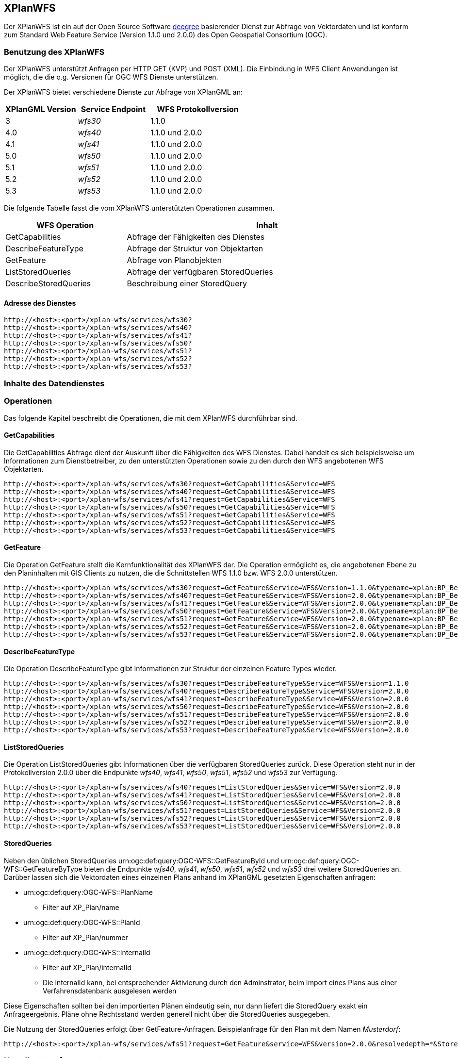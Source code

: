 [[xplanwfs]]
== XPlanWFS

Der XPlanWFS ist ein auf der Open Source Software http://www.deegree.org[deegree] basierender Dienst zur Abfrage von Vektordaten und ist konform zum Standard Web Feature Service (Version 1.1.0 und 2.0.0) des Open Geospatial Consortium (OGC).

[[xplanwfs-benutzung-des-xplanwfs]]
=== Benutzung des XPlanWFS

Der XPlanWFS unterstützt Anfragen per HTTP GET (KVP) und POST (XML). Die Einbindung in WFS Client Anwendungen ist möglich, die die o.g. Versionen für OGC WFS Dienste unterstützen.

Der XPlanWFS bietet verschiedene Dienste zur Abfrage von XPlanGML an:

[width="100%",cols="30%,30%,40%",options="header"]
|===
| XPlanGML Version
| Service Endpoint
| WFS Protokollversion
| 3
| _wfs30_
| 1.1.0
| 4.0
| _wfs40_
| 1.1.0 und 2.0.0
| 4.1
| _wfs41_
| 1.1.0 und 2.0.0
| 5.0
| _wfs50_
| 1.1.0 und 2.0.0
| 5.1
| _wfs51_
| 1.1.0 und 2.0.0
| 5.2
| _wfs52_
| 1.1.0 und 2.0.0
| 5.3
| _wfs53_
| 1.1.0 und 2.0.0
|===

Die folgende Tabelle fasst die vom XPlanWFS unterstützten Operationen zusammen.

[width="97%",cols="30%,70%",options="header",]
|=========================================================
|WFS Operation |Inhalt
|GetCapabilities |Abfrage der Fähigkeiten des Dienstes
|DescribeFeatureType |Abfrage der Struktur von Objektarten
|GetFeature |Abfrage von Planobjekten
|ListStoredQueries |Abfrage der verfügbaren StoredQueries
|DescribeStoredQueries |Beschreibung einer StoredQuery
|=========================================================

[[xplanwfs-adresse-des-dienstes]]
==== Adresse des Dienstes

----
http://<host>:<port>/xplan-wfs/services/wfs30?
http://<host>:<port>/xplan-wfs/services/wfs40?
http://<host>:<port>/xplan-wfs/services/wfs41?
http://<host>:<port>/xplan-wfs/services/wfs50?
http://<host>:<port>/xplan-wfs/services/wfs51?
http://<host>:<port>/xplan-wfs/services/wfs52?
http://<host>:<port>/xplan-wfs/services/wfs53?
----

[[xplanwfs-inhalte-des-datendienstes]]
=== Inhalte des Datendienstes

[[xplanwfs-operationen]]
=== Operationen

Das folgende Kapitel beschreibt die Operationen, die mit dem XPlanWFS
durchführbar sind.

[[xplanwfs-getcapabilities]]
==== GetCapabilities

Die GetCapabilities Abfrage dient der Auskunft über die Fähigkeiten des
WFS Dienstes. Dabei handelt es sich beispielsweise um Informationen zum
Dienstbetreiber, zu den unterstützten Operationen sowie zu den durch den
WFS angebotenen WFS Objektarten.

----
http://<host>:<port>/xplan-wfs/services/wfs30?request=GetCapabilities&Service=WFS
http://<host>:<port>/xplan-wfs/services/wfs40?request=GetCapabilities&Service=WFS
http://<host>:<port>/xplan-wfs/services/wfs41?request=GetCapabilities&Service=WFS
http://<host>:<port>/xplan-wfs/services/wfs50?request=GetCapabilities&Service=WFS
http://<host>:<port>/xplan-wfs/services/wfs51?request=GetCapabilities&Service=WFS
http://<host>:<port>/xplan-wfs/services/wfs52?request=GetCapabilities&Service=WFS
http://<host>:<port>/xplan-wfs/services/wfs53?request=GetCapabilities&Service=WFS
----

[[xplanwfs-getfeature]]
==== GetFeature

Die Operation GetFeature stellt die Kernfunktionalität des XPlanWFS dar.
Die Operation ermöglicht es, die angebotenen Ebene zu den Planinhalten
mit GIS Clients zu nutzen, die die Schnittstellen WFS 1.1.0 bzw. WFS
2.0.0 unterstützen.

----
http://<host>:<port>/xplan-wfs/services/wfs30?request=GetFeature&Service=WFS&Version=1.1.0&typename=xplan:BP_Bereich
http://<host>:<port>/xplan-wfs/services/wfs40?request=GetFeature&Service=WFS&Version=2.0.0&typename=xplan:BP_Bereich
http://<host>:<port>/xplan-wfs/services/wfs41?request=GetFeature&Service=WFS&Version=2.0.0&typename=xplan:BP_Bereich
http://<host>:<port>/xplan-wfs/services/wfs50?request=GetFeature&Service=WFS&Version=2.0.0&typename=xplan:BP_Bereich
http://<host>:<port>/xplan-wfs/services/wfs51?request=GetFeature&Service=WFS&Version=2.0.0&typename=xplan:BP_Bereich
http://<host>:<port>/xplan-wfs/services/wfs52?request=GetFeature&Service=WFS&Version=2.0.0&typename=xplan:BP_Bereich
http://<host>:<port>/xplan-wfs/services/wfs53?request=GetFeature&Service=WFS&Version=2.0.0&typename=xplan:BP_Bereich
----

[[xplanwfs-describefeaturetype]]
==== DescribeFeatureType

Die Operation DescribeFeatureType gibt Informationen zur Struktur der
einzelnen Feature Types wieder.

----
http://<host>:<port>/xplan-wfs/services/wfs30?request=DescribeFeatureType&Service=WFS&Version=1.1.0
http://<host>:<port>/xplan-wfs/services/wfs40?request=DescribeFeatureType&Service=WFS&Version=2.0.0
http://<host>:<port>/xplan-wfs/services/wfs41?request=DescribeFeatureType&Service=WFS&Version=2.0.0
http://<host>:<port>/xplan-wfs/services/wfs50?request=DescribeFeatureType&Service=WFS&Version=2.0.0
http://<host>:<port>/xplan-wfs/services/wfs51?request=DescribeFeatureType&Service=WFS&Version=2.0.0
http://<host>:<port>/xplan-wfs/services/wfs52?request=DescribeFeatureType&Service=WFS&Version=2.0.0
http://<host>:<port>/xplan-wfs/services/wfs53?request=DescribeFeatureType&Service=WFS&Version=2.0.0
----

[[xplanwfs-liststoredqueries]]
==== ListStoredQueries

Die Operation ListStoredQueries gibt Informationen über die verfügbaren
StoredQueries zurück. Diese Operation steht nur in der Protokollversion
2.0.0 über die Endpunkte __wfs40__, __wfs41__, __wfs50__, __wfs51__, __wfs52__ und __wfs53__ zur Verfügung.

----
http://<host>:<port>/xplan-wfs/services/wfs40?request=ListStoredQueries&Service=WFS&Version=2.0.0
http://<host>:<port>/xplan-wfs/services/wfs41?request=ListStoredQueries&Service=WFS&Version=2.0.0
http://<host>:<port>/xplan-wfs/services/wfs50?request=ListStoredQueries&Service=WFS&Version=2.0.0
http://<host>:<port>/xplan-wfs/services/wfs51?request=ListStoredQueries&Service=WFS&Version=2.0.0
http://<host>:<port>/xplan-wfs/services/wfs52?request=ListStoredQueries&Service=WFS&Version=2.0.0
http://<host>:<port>/xplan-wfs/services/wfs53?request=ListStoredQueries&Service=WFS&Version=2.0.0
----

==== StoredQueries

Neben den üblichen StoredQueries urn:ogc:def:query:OGC-WFS::GetFeatureById
und urn:ogc:def:query:OGC-WFS::GetFeatureByType bieten die Endpunkte __wfs40__, __wfs41__, __wfs50__, __wfs51__, __wfs52__ und __wfs53__
drei weitere StoredQueries an. Darüber lassen sich die Vektordaten eines einzelnen Plans anhand im XPlanGML gesetzten Eigenschaften anfragen:


 * urn:ogc:def:query:OGC-WFS::PlanName
   - Filter auf XP_Plan/name

 * urn:ogc:def:query:OGC-WFS::PlanId
   - Filter auf XP_Plan/nummer

 * urn:ogc:def:query:OGC-WFS::InternalId
   - Filter auf XP_Plan/internalId
   - Die internalId kann, bei entsprechender Aktivierung durch den Adminstrator, beim Import eines Plans aus einer Verfahrensdatenbank ausgelesen werden


Diese Eigenschaften sollten bei den importierten Plänen eindeutig sein, nur dann liefert die StoredQuery exakt ein Anfrageergebnis. Pläne ohne Rechtsstand werden generell nicht über die StoredQueries ausgegeben.

//Ist die getrennte Datenhaltung nicht aktiviert, gilt folgende Einschränkung: Sind mehrere Pläne mit der gleichen Eigenschaft importiert, wird der Plan mit dem aktuellsten Verfahrensstatus zurückgegeben. Zum Beispiel wird der Plan im Rechtsstand __inkraft getreten__ zurückgegeben, wenn daneben der Plan im Rechtstand __Entwurf__ existiert.

Die Nutzung der StoredQueries erfolgt über GetFeature-Anfragen. Beispielanfrage für
den Plan mit dem Namen _Musterdorf_:

----
http://<host>:<port>/xplan-wfs/services/wfs51?request=GetFeature&service=WFS&version=2.0.0&resolvedepth=*&StoredQuery_ID=urn:ogc:def:query:OGC-WFS::PlanName&planName=Musterdorf
----

[[xplanwfs-koordinatenreferenzsysteme]]
=== Koordinatenreferenzsysteme

Der XPlanWFS unterstützt die folgenden
Koordinatenreferenzsysteme:

* EPSG:25832,
* EPSG:25833,
* EPSG:325833,
* EPSG:31466,
* EPSG:31467,
* EPSG:31468,
* EPSG:31469,
* EPSG:4258,
* EPSG:4326,
* EPSG:4839,
* CRS:84.
